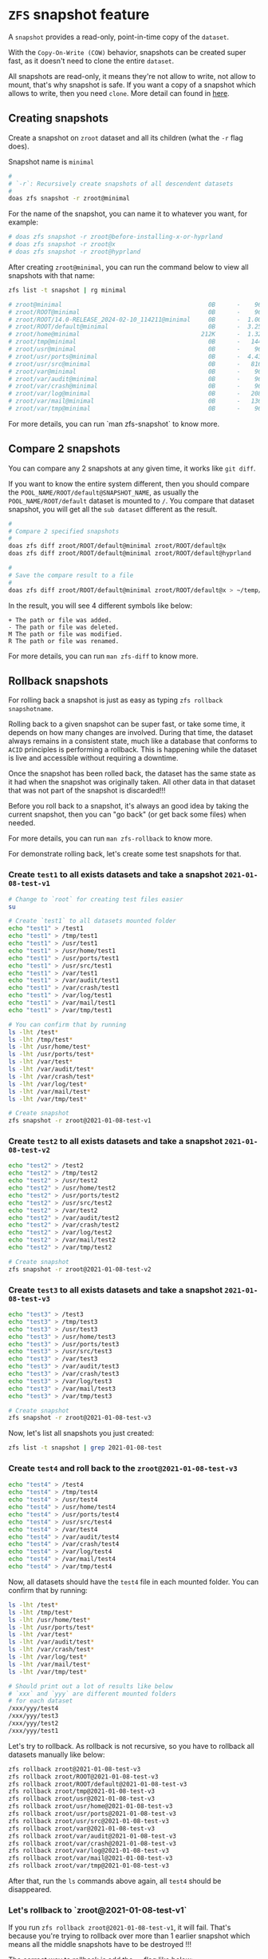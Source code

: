 * =ZFS= snapshot feature

A =snapshot= provides a read-only, point-in-time copy of the =dataset=. 

With the =Copy-On-Write (COW)= behavior, snapshots can be created super fast, as it doesn't need to clone the entire =dataset=.

All snapshots are read-only, it means they're not allow to write, not allow to mount, that's why snapshot is safe. If you want a copy of a snapshot which allows to write, then you need =clone=. More detail can found in [[https://www.freebsd.org/doc/handbook/zfs-zfs.html#zfs-zfs-snapshot][here]].


** Creating snapshots

Create a snapshot on =zroot= dataset and all its children (what the =-r= flag does).

Snapshot name is =minimal=

#+BEGIN_SRC bash
  #
  # `-r`: Recursively create snapshots of all descendent datasets
  #
  doas zfs snapshot -r zroot@minimal
#+END_SRC

For the name of the snapshot, you can name it to whatever you want, for example:

#+BEGIN_SRC bash
  # doas zfs snapshot -r zroot@before-installing-x-or-hyprland
  # doas zfs snapshot -r zroot@x
  # doas zfs snapshot -r zroot@hyprland
#+END_SRC

After creating =zroot@minimal=, you can run the command below to view all snapshots with that name:

#+BEGIN_SRC bash
  zfs list -t snapshot | rg minimal

  # zroot@minimal                                         0B      -    96K  -
  # zroot/ROOT@minimal                                    0B      -    96K  -
  # zroot/ROOT/14.0-RELEASE_2024-02-10_114211@minimal     0B      -  1.00G  -
  # zroot/ROOT/default@minimal                            0B      -  3.25G  -
  # zroot/home@minimal                                  212K      -  1.32G  -
  # zroot/tmp@minimal                                     0B      -   144K  -
  # zroot/usr@minimal                                     0B      -    96K  -
  # zroot/usr/ports@minimal                               0B      -  4.43G  -
  # zroot/usr/src@minimal                                 0B      -   816M  -
  # zroot/var@minimal                                     0B      -    96K  -
  # zroot/var/audit@minimal                               0B      -    96K  -
  # zroot/var/crash@minimal                               0B      -    96K  -
  # zroot/var/log@minimal                                 0B      -   208K  -
  # zroot/var/mail@minimal                                0B      -   136K  -
  # zroot/var/tmp@minimal                                 0B      -    96K  -
#+END_SRC

For more details, you can run `man zfs-snapshot` to know more.


** Compare 2 snapshots

You can compare any 2 snapshots at any given time, it works like =git diff=.

If you want to know the entire system different, then you should compare the =POOL_NAME/ROOT/default@SNAPSHOT_NAME=, as usually the =POOL_NAME/ROOT/default= dataset is mounted to =/=. You compare that dataset snapshot, you will get all the =sub dataset= different as the result.

#+BEGIN_SRC bash
  #
  # Compare 2 specified snapshots
  #
  doas zfs diff zroot/ROOT/default@minimal zroot/ROOT/default@x
  doas zfs diff zroot/ROOT/default@minimal zroot/ROOT/default@hyprland

  #
  # Save the compare result to a file
  #
  doas zfs diff zroot/ROOT/default@minimal zroot/ROOT/default@x > ~/temp/snapshot-diff.txt
#+END_SRC

In the result, you will see 4 different symbols like below:

#+BEGIN_SRC text
  +	The path or file was added.
  -	The path or file was deleted.
  M	The path or file was modified.
  R	The path or file was renamed.
#+END_SRC

For more details, you can run =man zfs-diff= to know more.


** Rollback snapshots

For rolling back a snapshot is just as easy as typing =zfs rollback snapshotname=. 

Rolling back to a given snapshot can be super fast, or take some time, it depends on how many changes are involved. During that time, the dataset always remains in a consistent state, much like a database that conforms to =ACID= principles is performing a rollback. This is happening while the dataset is live and accessible without requiring a downtime.

Once the snapshot has been rolled back, the dataset has the same state as it had when the snapshot was originally taken. All other data in that dataset that was not part of the snapshot is discarded!!!

Before you roll back to a snapshot, it's always an good idea by taking the current snapshot, then you can "go back" (or get back some files) when needed.

For more details, you can run =man zfs-rollback= to know more.

For demonstrate rolling back, let's create some test snapshots for that.

*** Create =test1= to all exists datasets and take a snapshot =2021-01-08-test-v1=

#+BEGIN_SRC bash
  # Change to `root` for creating test files easier
  su

  # Create `test1` to all datasets mounted folder
  echo "test1" > /test1
  echo "test1" > /tmp/test1
  echo "test1" > /usr/test1
  echo "test1" > /usr/home/test1
  echo "test1" > /usr/ports/test1
  echo "test1" > /usr/src/test1
  echo "test1" > /var/test1
  echo "test1" > /var/audit/test1
  echo "test1" > /var/crash/test1
  echo "test1" > /var/log/test1
  echo "test1" > /var/mail/test1
  echo "test1" > /var/tmp/test1

  # You can confirm that by running
  ls -lht /test*
  ls -lht /tmp/test*
  ls -lht /usr/home/test*
  ls -lht /usr/ports/test*
  ls -lht /var/test*
  ls -lht /var/audit/test*
  ls -lht /var/crash/test*
  ls -lht /var/log/test*
  ls -lht /var/mail/test*
  ls -lht /var/tmp/test*

  # Create snapshot
  zfs snapshot -r zroot@2021-01-08-test-v1
#+END_SRC


*** Create =test2= to all exists datasets and take a snapshot =2021-01-08-test-v2=

#+BEGIN_SRC bash
  echo "test2" > /test2
  echo "test2" > /tmp/test2
  echo "test2" > /usr/test2
  echo "test2" > /usr/home/test2
  echo "test2" > /usr/ports/test2
  echo "test2" > /usr/src/test2
  echo "test2" > /var/test2
  echo "test2" > /var/audit/test2
  echo "test2" > /var/crash/test2
  echo "test2" > /var/log/test2
  echo "test2" > /var/mail/test2
  echo "test2" > /var/tmp/test2

  # Create snapshot
  zfs snapshot -r zroot@2021-01-08-test-v2
#+END_SRC


*** Create =test3= to all exists datasets and take a snapshot =2021-01-08-test-v3=

#+BEGIN_SRC bash
  echo "test3" > /test3
  echo "test3" > /tmp/test3
  echo "test3" > /usr/test3
  echo "test3" > /usr/home/test3
  echo "test3" > /usr/ports/test3
  echo "test3" > /usr/src/test3
  echo "test3" > /var/test3
  echo "test3" > /var/audit/test3
  echo "test3" > /var/crash/test3
  echo "test3" > /var/log/test3
  echo "test3" > /var/mail/test3
  echo "test3" > /var/tmp/test3

  # Create snapshot
  zfs snapshot -r zroot@2021-01-08-test-v3
#+END_SRC

Now, let's list all snapshots you just created:

#+BEGIN_SRC bash
  zfs list -t snapshot | grep 2021-01-08-test
#+END_SRC


*** Create =test4= and roll back to the =zroot@2021-01-08-test-v3=

#+BEGIN_SRC bash
  echo "test4" > /test4
  echo "test4" > /tmp/test4
  echo "test4" > /usr/test4
  echo "test4" > /usr/home/test4
  echo "test4" > /usr/ports/test4
  echo "test4" > /usr/src/test4
  echo "test4" > /var/test4
  echo "test4" > /var/audit/test4
  echo "test4" > /var/crash/test4
  echo "test4" > /var/log/test4
  echo "test4" > /var/mail/test4
  echo "test4" > /var/tmp/test4
#+END_SRC

Now, all datasets should have the =test4= file in each mounted folder. You can confirm that by running:

#+BEGIN_SRC bash
  ls -lht /test*
  ls -lht /tmp/test*
  ls -lht /usr/home/test*
  ls -lht /usr/ports/test*
  ls -lht /var/test*
  ls -lht /var/audit/test*
  ls -lht /var/crash/test*
  ls -lht /var/log/test*
  ls -lht /var/mail/test*
  ls -lht /var/tmp/test*

  # Should print out a lot of results like below
  # `xxx` and `yyy` are different mounted folders
  # for each dataset
  /xxx/yyy/test4
  /xxx/yyy/test3
  /xxx/yyy/test2
  /xxx/yyy/test1
#+END_SRC

Let's try to rollback. As rollback is not recursive, so you have to rollback all datasets manually like below:

#+BEGIN_SRC bash
  zfs rollback zroot@2021-01-08-test-v3
  zfs rollback zroot/ROOT@2021-01-08-test-v3
  zfs rollback zroot/ROOT/default@2021-01-08-test-v3
  zfs rollback zroot/tmp@2021-01-08-test-v3
  zfs rollback zroot/usr@2021-01-08-test-v3
  zfs rollback zroot/usr/home@2021-01-08-test-v3
  zfs rollback zroot/usr/ports@2021-01-08-test-v3
  zfs rollback zroot/usr/src@2021-01-08-test-v3
  zfs rollback zroot/var@2021-01-08-test-v3
  zfs rollback zroot/var/audit@2021-01-08-test-v3
  zfs rollback zroot/var/crash@2021-01-08-test-v3
  zfs rollback zroot/var/log@2021-01-08-test-v3
  zfs rollback zroot/var/mail@2021-01-08-test-v3
  zfs rollback zroot/var/tmp@2021-01-08-test-v3
#+END_SRC

After that, run the =ls= commands above again, all =test4= should be disappeared.


*** Let's rollback to `zroot@2021-01-08-test-v1`

If you run =zfs rollback zroot@2021-01-08-test-v1=, it will fail. That's because you're trying to rollback over more than 1 earlier snapshot which means all the middle snapshots have to be destroyed !!!

The correct way to rollback is add the =-r= flag like below:

#+BEGIN_SRC bash
  zfs rollback -r zroot@2021-01-08-test-v1
  zfs rollback -r zroot/ROOT@2021-01-08-test-v1
  zfs rollback -r zroot/ROOT/default@2021-01-08-test-v1
  zfs rollback -r zroot/tmp@2021-01-08-test-v1
  zfs rollback -r zroot/usr@2021-01-08-test-v1
  zfs rollback -r zroot/usr/home@2021-01-08-test-v1
  zfs rollback -r zroot/usr/ports@2021-01-08-test-v1
  zfs rollback -r zroot/usr/src@2021-01-08-test-v1
  zfs rollback -r zroot/var@2021-01-08-test-v1
  zfs rollback -r zroot/var/audit@2021-01-08-test-v1
  zfs rollback -r zroot/var/crash@2021-01-08-test-v1
  zfs rollback -r zroot/var/log@2021-01-08-test-v1
  zfs rollback -r zroot/var/mail@2021-01-08-test-v1
  zfs rollback -r zroot/var/tmp@2021-01-08-test-v1
#+END_SRC

After that, run the =ls= commands above again, all =test4, test3, test2= should gone.


*** Restore some files from the particular snapshot without rollback

Sometimes, you just want to copy some changed/missing files from the specified snapshot. In that case, you don't need to rollback the entire snapshot.

All snapshots are located in the =MOUNTPOINT/.zfs/snapshot/SNAPSHOT_NAME= folder.

#+BEGIN_SRC bash
  # `zroot/usr/home` dataset mounted foler
  ll /usr/home/.zfs/snapshot/
  total 4
  drwxr-xr-x  3 root  wheel     3B Jan  6 08:42 2021-01-08/
  drwxr-xr-x  3 root  wheel     4B Jan  8 17:34 2021-01-08-test-v1/
  drwxr-xr-x  3 root  wheel     5B Jan  8 17:53 2021-01-08-test-v2/
  drwxr-xr-x  3 root  wheel     6B Jan  8 17:58 2021-01-08-test-v3/
  drwxr-xr-x  3 root  wheel     3B Jan  6 08:42 2021-01-08-v2/
  drwxr-xr-x  3 root  wheel     3B Jan  6 08:42 all_ready/
  drwxr-xr-x  3 root  wheel     3B Jan  6 08:42 i3_done/

  # `zroot/ROOT/default` dataset mounted foler
  ll /.zfs/snapshot/
  total 60
  drwxr-xr-x  19 root  wheel    25B Jan  8 14:22 2021-01-08/
  drwxr-xr-x  19 root  wheel    26B Jan  8 17:33 2021-01-08-test-v1/
  drwxr-xr-x  19 root  wheel    27B Jan  8 17:53 2021-01-08-test-v2/
  drwxr-xr-x  19 root  wheel    28B Jan  8 17:58 2021-01-08-test-v3/
  drwxr-xr-x  19 root  wheel    25B Jan  8 16:58 2021-01-08-v2/
  drwxr-xr-x  19 root  wheel    25B Jan  6 11:52 all_ready/
  drwxr-xr-x  19 root  wheel    25B Jan  6 10:48 i3_done/
#+END_SRC

So, you can copy any files you want from the =.zfs/snapshot/SNAPSHOT_NAME/=. After that, better to take another snapshot if want that moment is rollbackable.


*** Delete the older snapshots

When creating many snapshots, it does take some disk spaces. So you can remove some of them to save some spaces. Even only keep the latest snapshot and that's fine.

_Before doing this, you better to reboot and login with =root= and DO NOT start =X=._

First, list all snapshot names by running:

#+BEGIN_SRC bash
  zfs list -H -o name -t snapshot
#+END_SRC


Then run the following command to remove:

#+BEGIN_SRC bash
  #
  # For removing the entire pool snapshot which includes all the sub dataset's snapshot.
  # You can use `-r` to remove all recursive child snapshot.
  #
  # But before real destroy datasets, you better to run with the `-n` flag to see what
  # datasets will be destroyed (if you're not very sure)!!!
  #
  # `-n`:  Do a dry-run ("No-op") deletion.  No data will be deleted. 
  #
  # `XXXX` is the snapshot, replace to yours.
  #
  zfs destroy -r -n -v zroot@XXXX


  #
  # After you confirm the verbose output and if it's no problem, then destroy all of them
  # like this:
  #
  zfs destroy -r -d -v zroot@XXXX

  # destroy zroot@XXXX
  # destroy zroot/ROOT@XXXX
  # destroy zroot/ROOT/default@XXXX
  # destroy zroot/tmp@XXXX
  # destroy zroot/usr@XXXX
  # destroy zroot/usr/home@XXXX
  # destroy zroot/usr/ports@XXXX
  # destroy zroot/usr/src@XXXX
  # destroy zroot/var@XXXX
  # destroy zroot/var/audit@XXXX
  # destroy zroot/var/crash@XXXX
  # destroy zroot/var/log@XXXX
  # destroy zroot/var/mail@XXXX
  # destroy zroot/var/tmp@XXXX
  # destory zroot@XXXX
  # destory zroot@XXXX
  # reclaim 145M
#+END_SRC

After destroying all of them, reboot.
